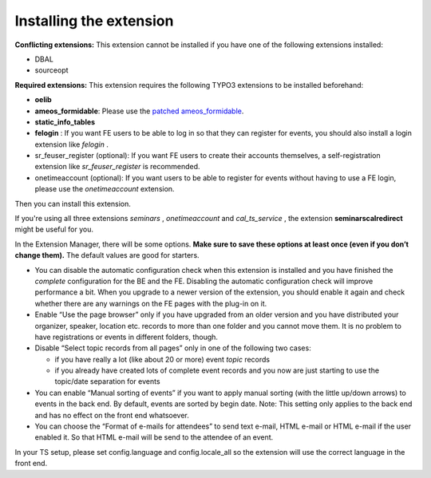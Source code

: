 ﻿

.. ==================================================
.. FOR YOUR INFORMATION
.. --------------------------------------------------
.. -*- coding: utf-8 -*- with BOM.

.. ==================================================
.. DEFINE SOME TEXTROLES
.. --------------------------------------------------
.. role::   underline
.. role::   typoscript(code)
.. role::   ts(typoscript)
   :class:  typoscript
.. role::   php(code)


Installing the extension
^^^^^^^^^^^^^^^^^^^^^^^^

**Conflicting extensions:** This extension cannot be installed if you
have one of the following extensions installed:

- DBAL

- sourceopt

**Required extensions:** This extension requires the following TYPO3
extensions to be installed beforehand:

- **oelib**

- **ameos\_formidable**: Please use the `patched ameos\_formidable
  <https://dl.dropboxusercontent.com/u/27225645/Extensions/T3X_ameos_formidable-1_1_563-z-201404171623.t3x>`_.

- **static\_info\_tables**

- **felogin** : If you want FE users to be able to log in so that they
  can register for events, you should also install a login extension
  like *felogin* .

- sr\_feuser\_register (optional): If you want FE users to create their
  accounts themselves, a self-registration extension like
  *sr\_feuser\_register* is recommended.

- onetimeaccount (optional): If you want users to be able to register
  for events without having to use a FE login, please use the
  *onetimeaccount* extension.

Then you can install this extension.

If you're using all three extensions  *seminars* , *onetimeaccount*
and *cal\_ts\_service* , the extension **seminarscalredirect** might
be useful for you.

In the Extension Manager, there will be some options.  **Make sure to
save these options at least once (even if you don’t change them).**
The default values are good for starters.

- You can disable the automatic configuration check when this extension
  is installed and you have finished the  *complete* configuration for
  the BE and the FE. Disabling the automatic configuration check will
  improve performance a bit. When you upgrade to a newer version of the
  extension, you should enable it again and check whether there are any
  warnings on the FE pages with the plug-in on it.

- Enable “Use the page browser” only if you have upgraded from an older
  version and you have distributed your organizer, speaker, location
  etc. records to more than one folder and you cannot move them. It is
  no problem to have registrations or events in different folders,
  though.

- Disable “Select topic records from all pages” only in one of the
  following two cases:

  - if you have really a lot (like about 20 or more) event *topic* records

  - if you already have created lots of complete event records and you now
    are just starting to use the topic/date separation for events

- You can enable “Manual sorting of events” if you want to apply manual
  sorting (with the little up/down arrows) to events in the back end. By
  default, events are sorted by begin date. Note: This setting only
  applies to the back end and has no effect on the front end whatsoever.

- You can choose the “Format of e-mails for attendees” to send text
  e-mail, HTML e-mail or HTML e-mail if the user enabled it. So that
  HTML e-mail will be send to the attendee of an event.

In your TS setup, please set config.language and config.locale\_all so
the extension will use the correct language in the front end.

